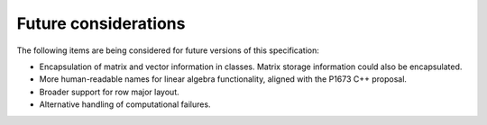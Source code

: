 .. SPDX-FileCopyrightText: 2019-2020 Intel Corporation
..
.. SPDX-License-Identifier: CC-BY-4.0

.. _onemath_future_considerations:

Future considerations
---------------------
The following items are being considered for future versions of this specification:

* Encapsulation of matrix and vector information in classes.  Matrix storage information could also be encapsulated.
* More human-readable names for linear algebra functionality, aligned with the P1673 C++ proposal.
* Broader support for row major layout.
* Alternative handling of computational failures.

